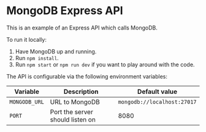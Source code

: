 * MongoDB Express API

This is an example of an Express API which calls MongoDB.

To run it locally:
1. Have MongoDB up and running.
2. Run ~npm install~.
3. Run ~npm start~ or ~npm run dev~ if you want to play around with the code.

The API is configurable via the following environment variables:

| Variable    | Description                      | Default value             |
|-------------+----------------------------------+---------------------------|
| ~MONGODB_URL~ | URL to MongoDB                   | ~mongodb://localhost:27017~ |
| ~PORT~        | Port the server should listen on | 8080                      |
